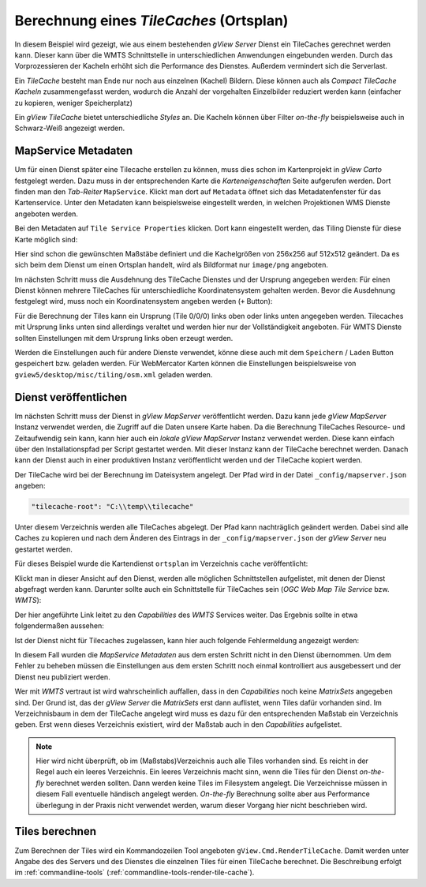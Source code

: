 Berechnung eines *TileCaches* (Ortsplan)
========================================

In diesem Beispiel wird gezeigt, wie aus einem bestehenden *gView Server* Dienst ein TileCaches gerechnet werden kann.
Dieser kann über die WMTS Schnittstelle in unterschiedlichen Anwendungen eingebunden werden. Durch das Vorprozessieren der Kacheln
erhöht sich die Performance des Dienstes. Außerdem vermindert sich die Serverlast.

Ein *TileCache* besteht man Ende nur noch aus einzelnen (Kachel) Bildern. Diese können auch als *Compact TileCache Kacheln* zusammengefasst werden,
wodurch die Anzahl der vorgehalten Einzelbilder reduziert werden kann (einfacher zu kopieren, weniger Speicherplatz)

Ein *gView TileCache* bietet unterschiedliche *Styles* an. Die Kacheln können über Filter *on-the-fly* beispielsweise auch in Schwarz-Weiß angezeigt werden.

MapService Metadaten
--------------------

Um für einen Dienst später eine Tilecache erstellen zu können, muss dies schon im Kartenprojekt in *gView Carto* festgelegt werden. Dazu muss in der entsprechenden
Karte die *Karteneigenschaften* Seite aufgerufen werden. Dort finden man den *Tab-Reiter* ``MapService``. Klickt man dort auf ``Metadata`` öffnet sich das 
Metadatenfenster für das Kartenservice. Unter den Metadaten kann beispielsweise eingestellt werden, in welchen Projektionen WMS Dienste angeboten werden.

Bei den Metadaten auf ``Tile Service Properties`` klicken. Dort kann eingestellt werden, das Tiling Dienste für diese Karte möglich sind:

.. image:: img/metadata1.png

Hier sind schon die gewünschten Maßstäbe definiert und die Kachelgrößen von 256x256 auf 512x512 geändert. Da es sich beim dem Dienst um einen Ortsplan 
handelt, wird als Bildformat nur ``image/png`` angeboten.

Im nächsten Schritt muss die Ausdehnung des TileCache Dienstes und der Ursprung angegeben werden:
Für einen Dienst können mehrere TileCaches für unterschiedliche Koordinatensystem gehalten werden. Bevor die Ausdehnung festgelegt wird, muss noch ein Koordinatensystem 
angeben werden (``+`` Button):

.. image:: img/metadata2.png

Für die Berechnung der Tiles kann ein Ursprung (Tile 0/0/0) links oben oder links unten angegeben werden. Tilecaches mit Ursprung links unten sind allerdings veraltet und 
werden hier nur der Vollständigkeit angeboten. Für WMTS Dienste sollten Einstellungen mit dem Ursprung links oben erzeugt werden.

Werden die Einstellungen auch für andere Dienste verwendet, könne diese auch mit dem ``Speichern`` / ``Laden`` Button gespeichert bzw. geladen werden.
Für WebMercator Karten können die Einstellungen beispielsweise von ``gview5/desktop/misc/tiling/osm.xml`` geladen werden.

Dienst veröffentlichen
----------------------

Im nächsten Schritt muss der Dienst in *gView MapServer* veröffentlicht werden. Dazu kann jede *gView MapServer* Instanz verwendet werden, die Zugriff auf die Daten
unsere Karte haben. Da die Berechnung TileCaches Resource- und Zeitaufwendig sein kann, kann hier auch ein *lokale gView MapServer* Instanz verwendet werden. Diese kann einfach über den 
Installationspfad per Script gestartet werden. Mit dieser Instanz kann der TileCache berechnet werden. Danach kann der Dienst auch in einer produktiven Instanz veröffentlicht 
werden und der TileCache kopiert werden.

Der TileCache wird bei der Berechnung im Dateisystem angelegt. Der Pfad wird in der Datei ``_config/mapserver.json`` angeben:

.. code::

    "tilecache-root": "C:\\temp\\tilecache"

Unter diesem Verzeichnis werden alle TileCaches abgelegt. Der Pfad kann nachträglich geändert werden. Dabei sind alle Caches zu kopieren und nach dem Änderen des Eintrags in der 
``_config/mapserver.json`` der *gView Server* neu gestartet werden.

Für dieses Beispiel wurde die Kartendienst ``ortsplan`` im Verzeichnis ``cache`` veröffentlicht:

.. image:: img/service1.png

Klickt man in dieser Ansicht auf den Dienst, werden alle möglichen Schnittstellen aufgelistet, mit denen der Dienst abgefragt werden kann.
Darunter sollte auch ein Schnittstelle für TileCaches sein (*OGC Web Map Tile Service* bzw. *WMTS*):

.. image:: img/service2.png

Der hier angeführte Link leitet zu den *Capabilities* des *WMTS* Services weiter. Das Ergebnis sollte in etwa folgendermaßen aussehen:

.. image:: img/service3.png

Ist der Dienst nicht für Tilecaches zugelassen, kann hier auch folgende Fehlermeldung angezeigt werden:

.. image:: img/service4.png

In diesem Fall wurden die *MapService Metadaten* aus dem ersten Schritt nicht in den Dienst übernommen. Um dem Fehler zu beheben müssen die Einstellungen aus dem ersten Schritt noch einmal kontrolliert
aus ausgebessert und der Dienst neu publiziert werden. 

Wer mit *WMTS* vertraut ist wird wahrscheinlich auffallen, dass in den *Capabilities* noch keine *MatrixSets* angegeben sind.
Der Grund ist, das der *gView Server* die *MatrixSets* erst dann auflistet, wenn Tiles dafür vorhanden sind. Im Verzeichnisbaum in dem der TileCache angelegt wird muss es dazu für den entsprechenden Maßstab 
ein Verzeichnis geben. Erst wenn dieses Verzeichnis existiert, wird der Maßstab auch in den *Capabilities* aufgelistet.

.. note::
   Hier wird nicht überprüft, ob im (Maßstabs)Verzeichnis auch alle Tiles vorhanden sind. Es reicht in der Regel auch ein leeres Verzeichnis. Ein leeres Verzeichnis macht sinn, wenn die Tiles für den Dienst *on-the-fly* berechnet werden sollten.
   Dann werden keine Tiles im Filesystem angelegt. Die Verzeichnisse müssen in diesem Fall eventuelle händisch angelegt werden. *On-the-fly* Berechnung sollte aber aus Performance überlegung in der Praxis nicht verwendet werden, warum dieser 
   Vorgang hier nicht beschrieben wird.
   
Tiles berechnen
---------------

Zum Berechnen der Tiles wird ein Kommandozeilen Tool angeboten ``gView.Cmd.RenderTileCache``. Damit werden unter Angabe des des Servers und des Dienstes die einzelnen Tiles für einen TileCache berechnet.
Die Beschreibung erfolgt im :ref:`commandline-tools` (:ref:`commandline-tools-render-tile-cache`).  

